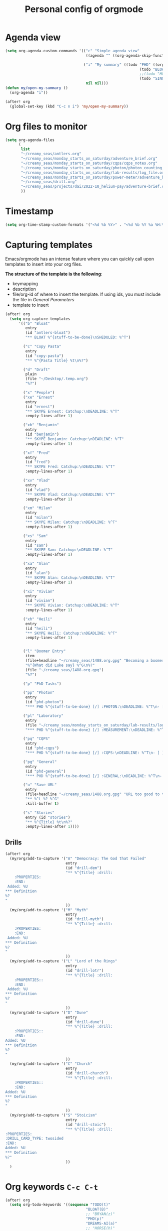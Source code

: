 #+TITLE: Personal config of orgmode

* Agenda view
#+BEGIN_SRC emacs-lisp
(setq org-agenda-custom-commands '(("c" "Simple agenda view"
                                    ((agenda "" ((org-agenda-skip-function '(org-agenda-skip-entry-if 'regexp ":drill:"))))) nil)

                                   ("i" "My summary" ((todo "PHD" ((org-agenda-sorting-strategy '(deadline-up)) (org-agenda-span 'fortnight) (org-agenda-overriding-header "Quantum Physics!")))
                                                            (todo "BLOAT" ((org-agenda-span 'day) (org-agenda-overriding-header "Stuff at home")))
                                                            ;;(todo "HOUSE" ((org-agenda-span 'fortnight) (org-agenda-overriding-header "Renovation")))
                                                            (todo "SINO|REACH|DREAMS-AI" ((org-agenda-overriding-header "Dreams-AI") (org-agenda-span 'fortnight))))
                                    nil nil)))
(defun my/open-my-summary ()
  (org-agenda "i"))

(after! org
  (global-set-key (kbd "C-c n i") 'my/open-my-summary))
#+END_SRC
* Org files to monitor

#+BEGIN_SRC emacs-lisp
(setq org-agenda-files
      (
       list
       "~/creamy_seas/antlers.org"
       "~/creamy_seas/monday_starts_on_saturday/adventure_brief.org"
       "~/creamy_seas/monday_starts_on_saturday/cqps/cqps_notes.org"
       "~/creamy_seas/monday_starts_on_saturday/photon/photon_counting_notes.org"
       "~/creamy_seas/monday_starts_on_saturday/lab-results/log_file.org"
       "~/creamy_seas/monday_starts_on_saturday/power-meter/adventure_brief.org"
       "~/creamy_seas/drill.org"
       "~/creamy_seas/projects/dai/2022-10_helium-pay/adventure-brief.org"
       ))
#+END_SRC
* Timestamp
#+BEGIN_SRC emacs-lisp
  (setq org-time-stamp-custom-formats '("<%d %b %Y>" . "<%d %b %Y %a %H:%M>"))
 #+END_SRC
* Capturing templates
Emacs/orgmode has an intense feature where you can quickly call upon templates to insert into your org files.

*The structure of the template is the following*:
- keymapping
- description
- file/org-id of where to insert the template. If using ids, you must include the file in [[*General Parameters][General Parameters]]
- template to insert

#+BEGIN_SRC emacs-lisp
(after! org
  (setq org-capture-templates
      '(("b" "Bloat"
         entry
         (id "antlers-bloat")
         "** BLOAT %^{stuff-to-be-done}\nSHEDULED: %^T")

        ("c" "Copy Pasta"
         entry
         (id "copy-pasta")
         "** %^{Pasta Title} %t\n%?")

        ("d" "Draft"
         plain
         (file "~/Desktop/.temp.org")
         "%?")

        ("x" "People")
        ("xe" "Ernest"
         entry
         (id "ernest")
         "** SKYPE Ernest: Catchup:\nDEADLINE: %^T"
         :empty-lines-after 1)

        ("xb" "Benjamin"
         entry
         (id "benjamin")
         "** SKYPE Benjamin: Catchup:\nDEADLINE: %^T"
         :empty-lines-after 1)

        ("xf" "Fred"
         entry
         (id "fred")
         "** SKYPE Fred: Catchup:\nDEADLINE: %^T"
         :empty-lines-after 1)

        ("xv" "Vlad"
         entry
         (id "vlad")
         "** SKYPE Vlad: Catchup:\nDEADLINE: %^T"
         :empty-lines-after 1)

        ("xm" "Milan"
         entry
         (id "milan")
         "** SKYPE Milan: Catchup:\nDEADLINE: %^T"
         :empty-lines-after 1)

        ("xs" "Sam"
         entry
         (id "sam")
         "** SKYPE Sam: Catchup:\nDEADLINE: %^T"
         :empty-lines-after 1)

        ("xa" "Alan"
         entry
         (id "alan")
         "** SKYPE Alan: Catchup:\nDEADLINE: %^T"
         :empty-lines-after 1)

        ("xi" "Vivian"
         entry
         (id "vivian")
         "** SKYPE Vivian: Catchup:\nDEADLINE: %^T"
         :empty-lines-after 1)

        ("xh" "Heili"
         entry
         (id "heili")
         "** SKYPE Heili: Catchup:\nDEADLINE: %^T"
         :empty-lines-after 1)


        ("l" "Boomer Entry"
         item
         (file+headline "~/creamy_seas/1488.org.gpg" "Becoming a boomer")
         "%^{What did Luke say} %^G\n%?"
         (file "~/creamy_seas/1488.org.gpg")
         "%?")

        ("p" "PhD Tasks")

        ("pp" "Photon"
         entry
         (id "phd-photon")
         "*** PHD %^{stuff-to-be-done} [/] :PHOTON:\nDEADLINE: %^T\n- [ ] %?")

        ("pl" "Laboratory"
         entry
         (file "~/creamy_seas/monday_starts_on_saturday/lab-results/log_file.org")
         "*** PHD %^{stuff-to-be-done} [/] :MEASUREMENT:\nDEADLINE: %^T\n- [ ] %?")

        ("pq" "CQPS"
         entry
         (id "phd-cqps")
         "*** PHD %^{stuff-to-be-done} [/] :CQPS:\nDEADLINE: %^T\n- [ ] %?")

        ("pg" "General"
         entry
         (id "phd-general")
         "*** PHD %^{stuff-to-be-done} [/] :GENERAL:\nDEADLINE: %^T\n- [ ] %?")

        ("u" "Save URL"
         entry
         (file+headline "~/creamy_seas/1488.org.gpg" "URL too good to throw away")
         "** %^L %? %^G"
         :kill-buffer t)

        ("s" "Stories"
         entry (id "stories")
         "** %^{Title} %t\n%?"
         :empty-lines-after 1))))
#+END_SRC
** Drills
#+begin_src emacs-lisp
(after! org
  (my/org/add-to-capture '("A" "Democracy: The God that Failed"
                           entry
                           (id "drill-dem")
                           "** %^{Title} :drill:
    :PROPERTIES:
    :END:
 Added: %U
,*** Definition
%?
"
                           ))
  (my/org/add-to-capture '("M" "Myth"
                           entry
                           (id "drill-myth")
                           "** %^{Title} :drill:
    :PROPERTIES:
    :END:
 Added: %U
,*** Definition
%?
"
                           ))
  (my/org/add-to-capture '("L" "Lord of the Rings"
                           entry
                           (id "drill-lotr")
                           "** %^{Title} :drill:
    :PROPERTIES::
    :END:
 Added: %U
,*** Definition
%?
"
                           ))
  (my/org/add-to-capture '("D" "Dune"
                           entry
                           (id "drill-dune")
                           "** %^{Title} :drill:
    :PROPERTIES::
    :END:
Added: %U
,*** Definition
%?
"
                           ))
  (my/org/add-to-capture '("C" "Church"
                           entry
                           (id "drill-church")
                           "** %^{Title} :drill:
    :PROPERTIES::
    :END:
Added: %U
,*** Definition
%?
"
                           ))
  (my/org/add-to-capture '("S" "Stoicism"
                           entry
                           (id "drill-stoic")
                           "** %^{Title} :drill:
:PROPERTIES:
:DRILL_CARD_TYPE: twosided
:END:
Added: %U
,*** Definition
%?"
                           ))
  )
#+end_src

#+RESULTS:
| S | Stoicism | entry | (id drill-stoic) | ** %^{Title} :drill: |

* Org keywords =C-c C-t=
#+BEGIN_SRC emacs-lisp
(after! org
  (setq org-todo-keywords '((sequence "TODO(t)"
                                    "BLOAT(B)"
                                    ;; "BRYAN(z)"
                                    "PHD(p)"
                                    "DREAMS-AI(a)"
                                    ;; "HORSE(h)"
                                    ;; "SA36(3)"
                                    "HOUSE(h)"
                                    ;; "SCHOOLS"
                                    "DOWN(D)"
                                    ;; "TUTORING(l)"
                                    ;; "CURRENT(c)"
                                    ;; "SKYPE(s)"
                                    "SINO"
                                    "REACH"
                                    "|"
                                    "DONE(d)"
                                    "DOMINATED(x)"
                                    "PACKAGE"
                                    "MANUAL-PACKAGE"
                                    "CONFIG"
                                    "BUREUCRACY(b)"
                                    )))
  (setq org-todo-keyword-faces (quote (
                                     ("STARTED" . "yellow")
                                     ("CURRENT" . (:foreground "#ffff0a" :background "#754ec1" :weight bold))
                                     ("DREAMS-AI" . (:foreground "#68c3c1" :background "#fdc989" :weight bold))
                                     ;; ("SA36" . (:background "#01168a" :foreground "#fdc989" :weight bold))
                                     ("MANUAL-PACKAGE" . (:background "#ffe7ba" :foreground "#3d3d3d" :weight bold))
                                     ;; ("SKYPE" . (:background "#00AFF0" :foreground "#ffffff" :weight bold))
                                     ("SINO" . (:background "#ffe7ba" :foreground "#3d3d3d" :weight bold))
                                     ;; ("HORSE" . (:background "#68c3c1" :foreground "#fdc989" :weight bold))
                                     ("REACH" . (:background "#68c3c1" :foreground "#fdc989" :weight bold))
                                     ("HOUSE" . (:background "#68c3c1" :foreground "#fdc989" :weight bold))
                                     ("PHD" . (:foreground "yellow" :background "#FF3333"))
                                     ("DOWN" . (:foreground "yellow" :background "#FF3333"))
                                     ;;("DONE" . (:foreground "yellow" :background "#FF3333"))
                                     ;; ("SCHOOLS" . (:foreground "#090C42" :background "#9DFE9D"))
                                     ("Dominated" . (:foreground "#9DFE9D" :weight bold))
                                     ("BLOAT" . (:foreground "#000001" :background "#ffffff"))
                                     ;; ("TUTORING" . (:foreground "#090C42" :background "#FFD700": weight bold))
                                     ;; ("BRYAN" . (:foreground "#090C42" :background "#33ccff" :weight bold))
                                     ("PACKAGE" . (:background "#00AFF0" :foreground "#ffffff" :weight bold))
                                     ("CONFIG" . (:background "#00AFF0" :foreground "#090C42" :weight bold))
                                     ("BUREUCRACY" . (:background "#ab82ff" :foreground "#8b6969" :weight bold))
                                     )))
  (setq org-agenda-span 15)
  )
#+END_SRC
